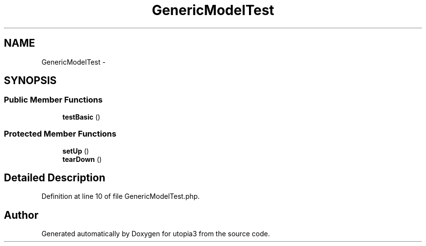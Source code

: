 .TH "GenericModelTest" 3 "Fri Mar 4 2011" "utopia3" \" -*- nroff -*-
.ad l
.nh
.SH NAME
GenericModelTest \- 
.SH SYNOPSIS
.br
.PP
.SS "Public Member Functions"

.in +1c
.ti -1c
.RI "\fBtestBasic\fP ()"
.br
.in -1c
.SS "Protected Member Functions"

.in +1c
.ti -1c
.RI "\fBsetUp\fP ()"
.br
.ti -1c
.RI "\fBtearDown\fP ()"
.br
.in -1c
.SH "Detailed Description"
.PP 
Definition at line 10 of file GenericModelTest.php.

.SH "Author"
.PP 
Generated automatically by Doxygen for utopia3 from the source code.
